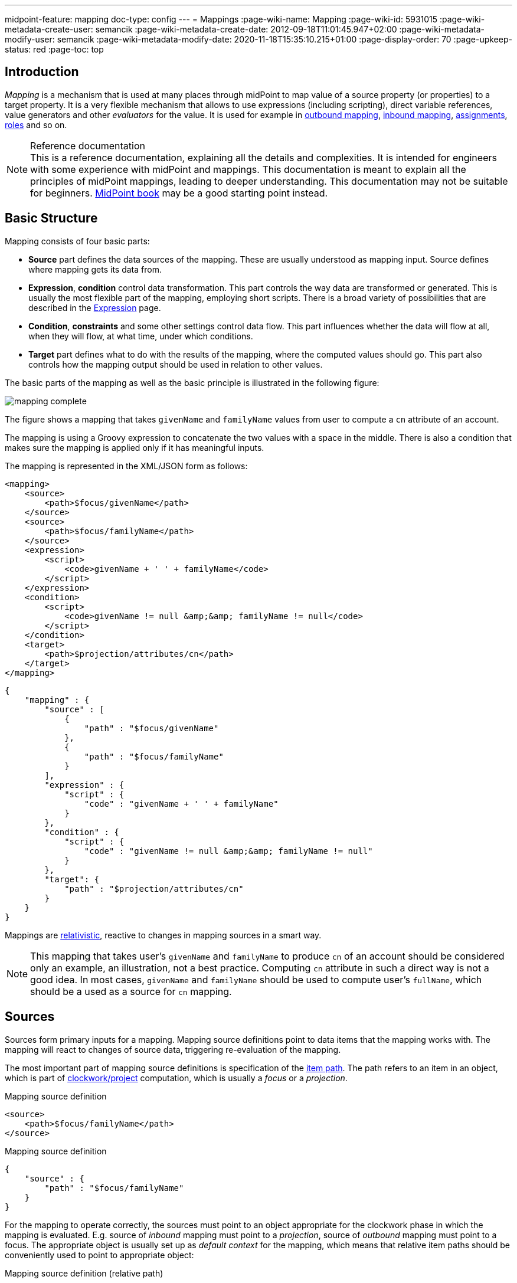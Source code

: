 ---
midpoint-feature: mapping
doc-type: config
---
= Mappings
:page-wiki-name: Mapping
:page-wiki-id: 5931015
:page-wiki-metadata-create-user: semancik
:page-wiki-metadata-create-date: 2012-09-18T11:01:45.947+02:00
:page-wiki-metadata-modify-user: semancik
:page-wiki-metadata-modify-date: 2020-11-18T15:35:10.215+01:00
:page-display-order: 70
:page-upkeep-status: red
:page-toc: top


== Introduction

_Mapping_ is a mechanism that is used at many places through midPoint to map value of a source property (or properties) to a target property.
It is a very flexible mechanism that allows to use expressions (including scripting), direct variable references, value generators and other _evaluators_ for the value.
It is used for example in xref:/midpoint/reference/expressions/mappings/outbound-mapping/[outbound mapping], xref:/midpoint/reference/expressions/mappings/inbound-mapping/[inbound mapping], xref:/midpoint/reference/roles-policies/assignment/[assignments], xref:/midpoint/reference/roles-policies/rbac/[roles] and so on.

.Reference documentation
NOTE: This is a reference documentation, explaining all the details and complexities.
It is intended for engineers with some experience with midPoint and mappings.
This documentation is meant to explain all the principles of midPoint mappings, leading to deeper understanding.
This documentation may not be suitable for beginners.
xref:/book[MidPoint book] may be a good starting point instead.


== Basic Structure

Mapping consists of four basic parts:

* *Source* part defines the data sources of the mapping.
These are usually understood as mapping input.
Source defines where mapping gets its data from.

* *Expression*, *condition* control data transformation.
This part controls the way data are transformed or generated.
This is usually the most flexible part of the mapping, employing short scripts.
There is a broad variety of possibilities that are described in the xref:/midpoint/reference/expressions/expressions/[Expression] page.

* *Condition*, *constraints* and some other settings control data flow.
This part influences whether the data will flow at all, when they will flow, at what time, under which conditions.

* *Target* part defines what to do with the results of the mapping, where the computed values should go.
This part also controls how the mapping output should be used in relation to other values.

The basic parts of the mapping as well as the basic principle is illustrated in the following figure:

image::mapping-complete.png[]

The figure shows a mapping that takes `givenName` and `familyName` values from user to compute a `cn` attribute of an account.

The mapping is using a Groovy expression to concatenate the two values with a space in the middle.
There is also a condition that makes sure the mapping is applied only if it has meaningful inputs.

The mapping is represented in the XML/JSON form as follows:

[source,xml]
----
<mapping>
    <source>
        <path>$focus/givenName</path>
    </source>
    <source>
        <path>$focus/familyName</path>
    </source>
    <expression>
        <script>
            <code>givenName + ' ' + familyName</code>
        </script>
    </expression>
    <condition>
        <script>
            <code>givenName != null &amp;&amp; familyName != null</code>
        </script>
    </condition>
    <target>
        <path>$projection/attributes/cn</path>
    </target>
</mapping>
----

[source,json]
----
{
    "mapping" : {
        "source" : [
            {
                "path" : "$focus/givenName"
            },
            {
                "path" : "$focus/familyName"
            }
        ],
        "expression" : {
            "script" : {
                "code" : "givenName + ' ' + familyName"
            }
        },
        "condition" : {
            "script" : {
                "code" : "givenName != null &amp;&amp; familyName != null"
            }
        },
        "target": {
            "path" : "$projection/attributes/cn"
        }
    }
}
----


Mappings are xref:mapping-relativity/[relativistic], reactive to changes in mapping sources in a smart way.

NOTE: This mapping that takes user's `givenName` and `familyName` to produce `cn` of an account should be considered only an example, an illustration, not a best practice.
Computing `cn` attribute in such a direct way is not a good idea.
In most cases, `givenName` and `familyName` should be used to compute user's `fullName`, which should be a used as a source for `cn` mapping.


== Sources

Sources form primary inputs for a mapping.
Mapping source definitions point to data items that the mapping works with.
The mapping will react to changes of source data, triggering re-evaluation of the mapping.

The most important part of mapping source definitions is specification of the xref:/midpoint/reference/concepts/item-path/[item path].
The path refers to an item in an object, which is part of xref:/midpoint/reference/concepts/clockwork/clockwork-and-projector/[clockwork/project] computation, which is usually a _focus_ or a _projection_.

.Mapping source definition
[source,xml]
----
<source>
    <path>$focus/familyName</path>
</source>
----

.Mapping source definition
[source,json]
----
{
    "source" : {
        "path" : "$focus/familyName"
    }
}
----

For the mapping to operate correctly, the sources must point to an object appropriate for the clockwork phase in which the mapping is evaluated.
E.g. source of _inbound_ mapping must point to a _projection_, source of _outbound_ mapping must point to a focus.
The appropriate object is usually set up as _default context_ for the mapping, which means that relative item paths should be conveniently used to point to appropriate object:

.Mapping source definition (relative path)
[source,xml]
----
<source>
    <path>familyName</path>
</source>
----

.Mapping source definition (relative path)
[source,json]
----
{
    "source" : {
        "path" : "familyName"
    }
}
----

More details about mapping context is provided below.

=== Relativity of Sources

Mappings are xref:mapping-relativity/[relativistic] in several ways.
Mappings will react to changes in source values, triggering re-evaluation of mappings as needed.
In the above example, the mapping will be re-evaluated if either of the sources change (`givenName` or `familyName`), or in case that full recompute is requested (e.g. in case of full reconciliation).
In case that neither of the sources have changed there is no need to re-evaluate that mapping.

However, midPoint assumes that re-evaluation of mapping is usually cheap, assuming we have all the input data ready.
Therefore, midPoint may re-evaluate the mapping even in case that neither of the sources have changed, as it helps to make sure that the data are still consistent.

Smart reaction to changes is one of the reasons for requiring explicit definition of sources in the mappings.
Without such definitions it is not (realistically) possible to reliably determine how and when the expression should be re-evaluated.

The sources themselves are delta-aware.
The source does not specify the value only, it also specifies previous value, and the way how the value changed (xref:/midpoint/devel/prism/concepts/deltas/[delta]).
This allows mapping to be smart, re-computing only some values.
Even more importantly, source deltas are taken into consideration when mapping is evaluated.
Therefore, mapping can figure out how target value have changed, and apply the changes in a smart way (see xref:mapping-relativity/[]).

Mappings can have several sources, each of the sources can have many values.
All the values of all the sources are taken into consideration when a mapping is evaluated.

=== Source Name

Mapping sources are specified using xref:/midpoint/reference/concepts/item-path/[item path], which may be quite long and complex.
Yet, almost all the scripting languages require simple strings to denote variables, parameters and inputs.
Therefore, each source has assigned a simple name.
The name is derived from the last segment of item path of the source.
Hence a source with path of `$focus/activation/administrativeStatus` will be accessible as `administrativeStatus` in the scripts.
The two sources in the above example are passed to the expression as a variables with names `givenName` and `familyName` respectively.

Automatic derivation of source name usually works well.
However, there is `administrativeStatus` in `$focus/activation/administrativeStatus`, but also on `$focus/assignment/activation/administrativeStatus`.
If both of them are used as two sources of one mapping, one of them has to be renamed.

For that purpose, source definition has one additional element: a name.
The `name` element explicitly specifies the name that the source will take when used as an expression variable:

.Explicit specification of source name
[source,xml]
----
<source>
    <name>lastName</name>
    <path>$focus/familyName</path>
</source>
----

.Explicit specification of source name
[source,json]
----
{
    "source" : {
        "name" : "lastName",
        "path" : "$focus/familyName"
    }
}
----

This source will be accessible under the name `lastName` in the mapping expression.

In some cases, the primary input to an expression is accessible under name `input`.
This approach is applied in cases when there is only a single source for a mapping (by definition), such as _inbound_ mappings applied to a single attribute.
Similar approach is applied to stand-alone expression, where there is no obvious name for expression input.


=== Mapping Domain

The _domain_ of a mapping (in a mathematical sense) is a set of values that are valid inputs of the mapping.
The mapping will operate only on the values that belong to its domain.
Other values will be ignored.
By default, the mapping has unlimited domain: all possible values are processed by the mapping.
The mapping domain can be specified by using a `set` declaration in its source:

.Specification of mapping domain
[source,xml]
----
    <mapping>
        <authoritative>true</authoritative>
        <source>
            <path>organization</path>
            <set>
                <condition>
                    <script>
                        <code>basic.stringify(organization)?.startsWith("AUTO-")</code>
                    </script>
                </condition>
            </set>
        </source>
        <expression>
            ...
        </expression>
        <target>
            <path>assignment</path>
        </target>
    </mapping>
----

The above mapping will only operate on input values that starts with `AUTO-`.
Other values will be ignored by the mapping.

The domain definition is a very practical mechanism if there are several mappings that work on the same source and/or target, each of the mappings using a different expression.
In this case mapping domains can be set in such a way that they do not overlap, making sure only one of the mapping is processing any particular value.
Domain is also useful if we want to provide output values only for some input values.
This cannot be easily achieved by using mapping condition, as the condition will activate or deactivate entire mapping, it applies to all the values processed by a mapping.
The condition does not work for individual values.

The domain is very useful especially for automatic xref:/midpoint/reference/roles-policies/assignment/[assignment] expressions in xref:/midpoint/reference/expressions/object-template/[object template].


== Target

Mapping target specifies were and how is the output of a mapping used.
Specification of mapping target is much more than a mere assignment of mapping output value to some property.
The target _binds_ output property to the mapping, it indirectly specifies the type of output values, its multiplicity, it may also imply set of valid output values.
The nature of mapping target influences the way how relative changes are processed and how deltas are formed.
Mapping range specified together with the target is a powerful tool to influence other values of target item.
All in all, understanding how mapping is bound to its target is a crucial aspect in understanding how mappings work.

Formally, target definition is very similar to definition of mapping source.
The most important part is _item path_, binding the mapping to the target item.


.Mapping target definition
[source,xml]
----
<target>
    <path>fullName</path>
</target>
----

.Mapping target definition
[source,json]
----
{
    "target" : {
        "path" : "fullName"
    }
}
----

Unlike mapping sources, there can be only one mapping target.


=== Mapping Range

The _range_ of a mapping (in a mathematical sense) is a set of values that are considered to be valid outputs of the mapping.
Definition of mapping range is not important for evaluation of mapping expression.
However, it is important for application of mapping outputs.

The mapping is considered to be authoritative for all values in its range.
If the target item contains values that belong to the mapping range, it is assumed that the values were created by the mapping.
I.e. if the mapping contains any values that belong to the mapping range, and the mapping does not produce such values as its output, the values are removed.

The range defines what are the possible outputs of the mapping.
The xref:/midpoint/reference/concepts/clockwork/clockwork-and-projector/[projector] can use this information to determine what values to remove when the mapping is authoritative.

The range definition does *not* influence mapping inputs or expression.
The range is used when the mapping outputs are processed.

Please see xref:range/[] for detailed explanation of mapping range concepts.

== Default Sources and Targets

Mappings are used heavily during midPoint computation (in xref:/midpoint/reference/concepts/clockwork/clockwork-and-projector/[projector]).
Mappings are used in individual stages of computation (such as _inbound_, _object template_, _assignments_ and _outbound_).
In each of the stages, mappings are used slightly differently.
E.g. _inbound_ mapping has account attribute as its input, whereas the _outbound_ mapping has account attribute as its output.
Many mappings have their inputs/outputs fixed.
E.g. outbound mapping can have only a specific projection attribute as its output, the attribute for which is the mapping defined.

Following table summarizes the outputs and inputs for mappings in individual stages of computation.

[%autowidth]
|===
| Stage |  | Object | Variables | Default Context | Examples

.2+| Inbound
| Source (shadow)
| Projection
| N/A +
fixed to projection attribute, presented as `input` variable
| N/A +
fixed to projection attribute
|

| Target
| Focus
| `$focus` +
`$projection`
| `$focus`
| `$focus/givenName` +
`givenName`

.2+| Object template
| Source
| Focus
| `$focus`
| `$focus`
| `$focus/givenName` +
`givenName`

| Target
| Focus
| `$focus`
| `$focus`
| `$focus/givenName` +
`givenName`

.2+| Outbound
| Source
| Focus
| `$focus` +
`$projection`
| `$focus`
| `$focus/givenName` +
`givenName`

| Target
| Projection (shadow)
| N/A +
fixed to projection attribute
| N/A +
fixed to projection attribute
|

|===

== Variables

Variables are secondary inputs to the mapping.
Variables provide information about the _surroundings_ of the mapping, about the environment in which the mapping evaluates.
For example, _inbound_ mapping usually takes information from account attribute on a source system (resource) to produce a value for user property.
The account attribute is mapping source, and the user property is a target.
However, mapping may need to consider other data as well, such as a definition of the resource or global system configuration.
Mapping variables provide such additional information.

Sources behave in a slightly similar way than variables behave, especially in mappings with scripting expressions.
Mapping variables are provided as variables or parameters in the script code, in much the same way as sources are provided.
Variable data may also be delta-aware.
However, there are crucial differences between variables and sources.
Changes in variable values may not trigger mapping re-evaluation and the deltas of variables are not reflected to mapping output in the same way as source deltas are.

Please see xref:../variables/[] page for the details.

== Expression

Expression contains transformation logic.
I.e. expressions are responsible for transforming values of the source into a form appropriate for the target.
Expressions can have many forms, from simple "as is" expression that does not transform the value at all, through direct path expression, fixed value literals and generators to all-powerful scripting expressions.

All expression types work with _variables_ as an input.
Mapping is passing all the _sources_ as expression variables.
The return value of an expression is used as value for the target.

.Efficiency of mapping expressions
WARNING: MidPoint assumes that expressions in the mapping are _very_ efficient.
I.e. execution of an expression is supposed to be _very cheap_ in terms of computational resources and latencies.
Mapping expressions are supposed to be simple value transformation algorithms.
Do not try to do anything expensive in expressions.
Also, do not try to execute anything what would involve a long time, such as executing a network operation.
Expressions are executed often, any computationally-intensive or high-latency operation in an expression would have a severe negative impact on system performance.

Expressions are documented in a dedicated xref:/midpoint/reference/expressions/expressions/[Expression] page.

== Constraints and Condition

The application of a mapping can be affected by using constraints and condition.
These mechanisms can influence when the mapping is applied and when it is not.


=== Constraints

// TODO: constraint vs condition: condition does not turn mapping off, constraints do
// Condition is relative, constraints are (usually) not
// TODO: Q: is this true for time constraints? Can they remove the value?

Constraints limit the use of a mapping only to certain situations.
In a situation specified by the constraint the mapping is applied as usual.
In other situations the mapping will be ignored, the system will pretend that the mapping is not there.


=== Channel Constraints

Channel constraint limits application of a mapping to a specific xref:/midpoint/reference/concepts/channel/[channel].
If the evaluation is done in the context of that channel, the mapping will be applied.
If the channel is different, the system will ignore the mapping.
This constraint is usually used in xref:/midpoint/reference/expressions/mappings/inbound-mapping/[inbound mappings] to limit them to the import channel and therefore use them only for initial import.

.Channel constraint example
[source,xml]
----
<inbound>
    <strength>strong</strength>
    <channel>http://midpoint.evolveum.com/xml/ns/public/provisioning/channels-3#import</channel>
    <expression>
        ...
    </expression>
    ...
</inbound>
----

There are two items that control the channel constraint:

* `channel`: Limits application of this mapping only to specific channel.
If the channel is listed then the mapping will be applied.
If it is not then it will not be applied.
If no channel is specified then no limitations apply and the mapping will be applied for all channels.


* `exceptChannel`: Limits application of this mapping except for channel specified.
If the channel is listed then the mapping will be not applied in this channel.
If it is not then it will be applied.
If no channel is specified then no limitations apply and the mapping will be applied for all channels.


// TODO: more on "turning off" the mapping, this may be unique to this constraint

=== Time Constraints

The presence of a time constraint limits the applicability of a mapping to a specific time.
There are two time constraints: `timeFrom` and `timeTo`.
These limits the applicability of the mapping to a specified time interval.
If the current time is in the interval, the mapping will be applied normally.
If the time is outside the interval then the mapping will not be applied.

The mapping below will be applied only in time interval that starts 10 day after the `disableTimestamp` and ends 3 months after `disableTimestamp`.

.Time-constrained mapping
[source,xml]
----
<mapping>
    <timeFrom>
        <referenceTime>
            <path>activation/disableTimestamp</path>
        </referenceTime>
        <offset>P10D</offset>
    </timeFrom>
    <timeTo>
        <referenceTime>
            <path>activation/disableTimestamp</path>
        </referenceTime>
        <offset>P3M</offset>
    </timeTo>
    <expression>
        <asIs/>
    </expression>
</mapping>
----

The time constraint has two parts:

* `referenceTime` specified the quasi-fixed point in time.
This is a time-wise "base" for the mapping.
The reference time is specified as a path (pointer) to a property that holds the actual timestamp.

* `offset` specifies a time interval relative to the reference time.
It can be positive or negative.
It is specified in link:https://www.w3schools.com/xml/schema_dtypes_date.asp[XSD duration data type format (ISO 8601)]. The offset is applied to the reference time to get a final time.

Any combination of `timeFrom` and `timeTo` can be present in a mapping (none of them, any of them, both of them).

The mapping time constraint are slightly more that just mapping evaluation constraints.
The presence of a time constraint does not only limit the evaluation of a mapping, it also makes sure that the mapping will be re-evaluated at the right time.
MidPoint is using a system of triggers to make sure the mappings for re-evaluation are located quickly and efficiently.
Therefore, it is much better to use a time constraint instead of simple mapping condition.

[TIP]
.Why do we need reference time?
====
Mappings are usually evaluated when a change happens.
It may be tempting to try to use current time of the evaluation as a reference time.
E.g. specifying something like "10 days from _now_".
However, there are cases when the mapping is evaluated or re-evaluated much later, e.g. in case of reconciliation or recomputation.
If we would use the current time of evaluation, the result of evaluation may be different each time we re-evaluate the mapping.
E.g. in the "10 days from now" case the notion of "10 days after" changes each time the mapping is evaluated.
Such approach will set it to 10 days from the current time every time it is re-evaluated.
Therefore, we usually cannot just use the current time of mapping evaluation as a reference.
We want to use something more stable instead.
Enable/disable timestamps which are stored in midPoint repository are usually good candidates.
Even create/modify timestamps from the object metadata may be useful.
Using such values for reference time will make sure the result of the mapping evaluation is consistent even if it is re-evaluated.
====


==== Time Constraint Expressions

The timestamp for the time constraint can be determined by an expression.
E.g. scripting expressions can be used to set the time constraint in a very flexible manner:

[source,xml]
----
    <mapping>
        <timeFrom>
            <expression>
                <script>
                    <code>
                        def createTimestamp = focus?.metadata?.createTimestamp
                        def timestamp = basic.addDuration(createTimestamp, "P3M")
                        return basic.roundDownToMidnight(timestamp)
                    </code>
                </script>
            </expression>
        </timeFrom>
        ...
    </mapping>
----

The expression above returns a timestamp that is based on object creation timestamp, delayed by three months and rounded down to the midnight.

If referenceTime specification is used together with expression, the reference time value will be passed to the expression in `referenceTime` variable.
If both expression and offset are used, the offset is applied to the timestamp produced by the expression.
If the expression returns `null` then the time constraint will be considered unsatisfied.
Which is a similar behavior as if reference time was not set.


=== Condition

Mapping condition is a mechanism for easy implementation of mappings that provide _conditional values_.
This means a value that is present when certain condition is _true_, while it is not present if the condition is _false_.
The idea is that mapping _expression_ provides the value, while the _condition_ controls when the value is applied and when it is not.
The condition can be used to set conditional property values, automatically assign roles and so on.

For example a condition may be used in the mapping to apply the mapping only if the input value is non-empty:

[source,xml]
----
<inbound>
    <expression>...</expression>
    <target>...</target>
    <condition>
        <script>
            <code>basic.isEmpty(input)</code>
        </script>
    </condition>
</inbound>
----

The processing of a condition fully supports the relative change model.
Therefore, midPoint considers changes in condition (true-to-false or false-to-true), and will reflect that in a mapping result.
E.g. if a value is generated by a mapping that used to have `true` condition, but the condition changed to `false`, midPoint will remove such value.
Therefore, such conditional mapping is an ideal mechanism to automatically add and remove target values.

[source,xml]
----
<inbound>
    <expression>
        <value>
            <targetRef oid="58f6e350-88d3-11ec-9cf0-8f0fa20c5fc3" type="RoleType"/>
        </value>
    </expression>
    <target>assignment</target>
    <condition>
        <script>
            <code>hrJobCode == "1234"</code>
        </script>
    </condition>
</inbound>
----

The mapping above adds the assignment when `hrJobCode` is `1234` and removes the assignment when the code is changed or removed.
This is a very useful behavior, implemented by a simple condition.
On the other hand, conditions can be quite subtle, and there are often misunderstandings as to the working of conditions and their purpose.

[CAUTION]
Even though this mapping can add the assignment and subsequently remove it, it won't remove the existing assignment unless the condition will switch from `true` to `false`.
If you want this mapping to remove the assignment at all time, set a proper xref:range/[mapping range].

Please see xref:condition/[] page for more details on mapping conditions.


== Examples

Following example provides xref:/midpoint/reference/expressions/mappings/outbound-mapping/[outbound] mapping that is using xref:/midpoint/reference/expressions/expressions/script/[script expression] written in Groovy language.
The expression concatenates two string literals and the value of `name` property from the `focus` variable.
The mapping is _weak_ which means it will only be applied if there is no value already present (it constructs _default_ value).

.Example of outbound mapping
[source,xml]
----
<attribute>
    <ref>icfs:name</ref>
    ...
    <outbound>
        <strength>weak</strength>
        <source>
            <path>$focus/name</path>
        <source>
        <expression>
            <script>
                <code>
                    'uid=' + name + ',ou=people,dc=example,dc=com'
                </code>
            <script>
        </expression>
    </outbound>
    ...
</attribute>
----

The mapping is using explicit _source_ definition.
This tells the mapping that `$focus/name` is an input to the mapping and that any change of `name` property of a user has to be reflected to the target attribute using specified Groovy expression.
The target is not explicitly specified here as it is clear from the placement of the _outbound_ mapping inside a `schemaHandling` part.

Following mapping is an _inbound_ mapping.
The mapping is represented by the `inbound` element in this data structure.
It maps `businessCategory` attribute to `description` property of a focal object (user).
The script expression transforms the value, converting it to lower case.

.Example of inbound mapping
[source,xml]
----
<attribute>
    <ref>businessCategory</ref>
    ...
    <inbound>
        <expression>
            <script>
                <code>
                    input.toLowerCase()
                </code>
            <script>
        </expression>
        <target>
            <path>$focus/description</path>
        </target>
    </inbound>
    ...
</attribute>
----

Following simple example illustrates mapping of a literal value.
It is an _attribute_ mapping that may be used e.g. in role or assignment.
It constructs a value of account attribute `title`. The value is explicitly defined as a literal (_Bloody Pirate_).

.Mapping used to construct a literal attribute value
[source,xml]
----
<construction>
    ...
    <attribute>
        <ref>title</ref>
        <outbound>
            <expression>
                <value>Bloody Pirate</value>
            </expression>
        </outbound>
    </attribute>
    ...
</construction>
----

The mapping (enclosed within `outbound` element) does not specify _target_, as the target is implicitly defined by the surrounding `construction` structure.
The mapping does not need to specify any _source_ either, as it provides a static value and does not need any input values.

Following mapping can be often seen in user templates.
It is used to create a `fullName` from `givenName` and `familyName`.

.Example of user template mapping
[source,xml]
----
<mapping>
    <source>
        <path>givenName</path>
    </source>
    <source>
        <path>familyName</path>
    </source>
    <expression>
        <script>
            <code>givenName + ' ' + familyName</code>
       </script>
    </expression>
    <target>
        <path>fullName</path>
    </target>
</mapping>
----

// TODO: conditional mapping example

See also xref:/midpoint/reference/expressions/mappings/mapping-evaluation-examples/[Mapping Evaluation Examples] page.


== Mapping State Properties

Mappings can have state properties that are maintained through entire execution of the mappings.
Those properties are shared by all the expressions in the mapping.
The properties can be accessed by the scripts in the mapping:

[source,xml]
----
                <outbound>
                    <source>
                        <path>title</path>
                    </source>
                    <expression>
                        <script>
                            <code>
                                ...
                                midpoint.getMapping().setStateProperty("reduceRange", true)
                                ...
                            </code>
                        </script>
                    </expression>
                    <target>
                        <set>
                            <condition>
                                <script>
                                    <code>
                                        if (midpoint.getMapping().getStateProperty("reduceRange")) {
                                            ....
                                        }
                                    </code>
                                </script>
                            </condition>
                        </set>
                    </target>
                </outbound>
----


== Mapping Strength

Strength of the mapping defines how aggressively is the mapping be applied.
The strongest mappings are applied all the time (regardless of the consequences), and the weakest mappings are applied only if nothing else can be applied.
Following table summarizes mapping strengths.

// TODO: does still hold?
// TODO: mention relativity of normal mappings?

[%autowidth,cols="h,1,1,1"]
|===
| Strength | Description | Use in operations | Use in reconciliation

| Strong
| Always applied, regardless of circumstances.
Strong mappings _enforce_ particular values.
| Mapping is always used.
The value from mapping is merged with any other deltas for the same target.
This may cause errors, e.g. if user requested to set a different value that the mapping sets for a single-value attribute.
| The value produced by mapping is required to be present in the target property.
If it is not then reconciliation will add it.


| Normal
| Apply the mapping, unless there is a more specific change.
| Mapping is used unless user requested a more specific change.
E.g. Mapping from user's fullName to an account will be normally used to set account attribute `cn`.
But this mapping will not be applied if the administrator explicitly specifies a different value for the attribute `cn`.
| Mapping is used in reconciliation only if the target attribute does not have any value.
The information whether administrator provided a more specific value is not present during reconciliation.
Therefore the mapping cannot be reliably applied if the attribute already has a value.


| Weak
| Apply the mapping only if there is a no other change on target property and the target property does not have any value.
This mapping strength is used to set initial (default) values for attributes and properties.
| Mapping will *not* be used if the target already has a value or if user has requested any other change.
| Mapping is used in reconciliation only if the target attribute does not have any value.

|===

Unless otherwise specified the default strength of a mapping is `normal`.

NOTE: If you create a mapping in midPoint resource/role wizard, it will be created with strength of `strong` by default.

[TIP]
.Mappings and reconciliation
====
Please note that the only mappings that will reliably overwrite a value during reconciliation are *strong* mappings.
Weak and normal mappings will not overwrite or delete a value.
This may be a slightly surprising behavior of normal mappings, but this is done on purpose.
Normal mappings are based on processing relative changes.
However, during reconciliation there is no change in the source data.
Therefore, there is also no reason to apply normal mappings.

Normal-strength mappings are the default setting in midPoint.
As usual, midPoint has conservative default settings that try to avoid destroying the values on target systems.
This is a good setting when midPoint is deployed, new systems are connected or when midPoint operates in semi-authoritative mode.
But once the midPoint is fully authoritative and the policies are properly defined and tested the mappings are usually switched to `strong` setting.
====

== Other Mapping Options

Mapping options modify the way the mapping is used when constructing properties and attributes.
Options do not influence how the value is computed, e.g. they do not directly influence evaluation of the expressions.
The options may specify that the value is more important that others, that is has to be used as a default, etc.


=== Authoritative

Authoritative flag controls the way how mapping is used to _remove_ values.
It does not influence adding of values.
If mapping is authoritative then it will add value and also remove the value.
If mapping is not authoritative it will only add the value.

Non-authoritative mappings are used if there are several possible sources for a particular value.
E.g. the value may be added by the mapping and also added directly on the resource by system administrator.
In this case midPoint cannot remove the value when the assignment (or role) containing the mapping is removed because the value might have been added manually.
Other settings, such as _tolerance_ may apply on attribute level.

The default value for authoritative flag is `true`.

.Development note
NOTE: Even though there is an overlap with mapping range, we still need this option.
Empty mapping range may avoid deletion of values that are not produced by a mapping.
However, the mapping may still create delete deltas in a "relative" way.
Setting authoritative to false disables that, making sure the mapping will never remove a value.
However, it is not clear how many people are actually using this feature.
This feature was designed in early stages of midPoint development.
We have more sophisticated mechanisms now.
Therefore, it is not clear whether this option is still needed.
Should it be a candidate for deprecation?

=== Enabled

WARNING: This feature is deprecated. Please use mapping lifecycle state set to `draft`, `suspended` or `archive` to disable a mapping instead.

Enabled flag specifies if the mapping is evaluated or not.
Each specified mapping is by default evaluated.
To skip mapping evaluation, _enabled_ flag has to be set to `false`.

Default value is `true`.

=== Lifecycle State

Lifecycle state of the mapping.
Can be used to disable a mapping or during xref:/midpoint/reference/simulation/[simulations].

Default value is `active`.

Check xrefv:/midpoint/reference/support-4.8/concepts/object-lifecycle/[] for details.

=== Exclusive

Exclusive mapping may be applied only as a single mapping for a particular target property.
If an exclusive mapping is applied together with any other mapping it results in an error.

The default value for exclusive flag is `false`.

.Development note
NOTE: Naturally enforced for single-valued items, do we need this also for multi-value?

== Mapping Evaluation

=== Evaluation Order

It is possible to define several mappings that affect single attribute.
For example, one mapping can be defined as inbound mapping in `schemaHandling` of specific resource and another one can be defined separately in object template.
In similar cases, mappings are evaluated in this order:

*inbound mappings => objectTemplate => activation => assignments + roles + outbound mappings => reconciliation*

Which mappings will be applied to specific parameter during mapping evaluation can be easily modified using mapping strength options and mapping conditions.

// TODO: More details
// TODO: Mention dependencies and mapping evaluation chaining


=== Handling Multiple Values

The mapping mechanism is designed to be easy to use both for single-value properties and multi-value properties as sources.
The single-value case is quite straightforward: the (single) value is passed to mapping as an input.
If there is no value then `null` is passed.
The mapping is supposed to produce (single) value.
That value is stored to target item.
If no value or `null` is produced, then it is assumed that the target should have no value.
That is all simple and easy.

However, it all gets much more complex when multiple values are used.
Luckily, most of the complexity is hidden inside midPoint.
The mappings are deliberately designed in such a way that the mapping expression will be invoked for each input value individually.
Therefore, if the input has three values, then the expression will be invoked three times: once for each input value.
The expression is supposed to produce output value - or even more than one output value.
All the output values are collected together.
The collection of output values will be applied to the mapping target.

Therefore, mapping expression still works with single-value input and output - even in the case of multi-value properties.
MidPoint will execute the expression as many times as needed, and process each individual value.
The responsibility of the expression is simply to transform one specific value at a time.

One-to-one value mapping is the usual case both in single-value and multi-value cases.
One input value usually translates to one output value.
No input value usually translates to no output value.
That are the usual cases.
However, midPoint mappings can also handle the unusual cases:

* Non-null input value may be translated to no output value.
In this case, the expression just need to return no value (`null` or empty list).

* One input value may also be translated to several output values.
In that case the expression should return list of values.
MidPoint will process the result and collect the values.

This is all easy to do when expression is evaluated separately for each input value.

However, there is one special case when multiple values have to be transformed to single value or a different number of values.
The usual evaluate-per-input-value approach will not work here.
The _absolute_ evaluation mode can be used in this case.
The absolute evaluation mode means that that list of all values is passed to the expression as input.
In this case the expression is supposed to produce a list of all output values.

NOTE: The description above mostly applies to xref:/midpoint/reference/expressions/expressions/script/[script expressions] that have to process input values one-by-one.
Some expression types can deal with multi-value properties in a very natural way.
Such as `asIs` expressions that simply copy the input to the output regardless of the number of values.
However, even non-script expressions have behavior similar to the mechanism described above.
For example `assignmentTargetSearch` expressions will handle multi-valued input in the same way: it will execute search filter for each value individually, and it will collect the results.


=== Relativity

// Similar description is on the mapping-relativity page.
// However, it is not easy to merge them.
// Maybe it is good that there are two descriptions of the mechanism, as this is much shorter, the other is longer with pictures.

Evaluation of each value separately is a very convenient from a configuration and customization point of view.
However, there is even a much deeper reason for this approach.
Evaluation of each value individually supports midPoint's xref:/midpoint/reference/concepts/relativity/[relativity principle].
This is best explained using an example.
Let's have a mapping that transforms all input values to upper case:

[source,xml]
----
<mapping>
    <source>
        <path>invar</path>
    </source>
    <expression>
        <script>
            <code>invar.toUpperCase()</code>
        </script>
    </expression>
    <target>
        <path>outvar</path>
    </target>
</mapping>
----

Let's assume that both `invar` and `outvar` are multi-valued.
This is the case when the relativity mechanism is most interesting.

It is all very simple when a new object is created (we have xref:/midpoint/devel/prism/concepts/deltas/["add" delta]).
Everything is new at that point, we know complete state of all the objects and everything is simple.
Therefore, if the input is [ `a`, `b`, `c` ], then the output will be [ `A`, `B`, `C` ].

The things get more interesting when the object is modified (we have xref:/midpoint/devel/prism/concepts/deltas/["modify" delta]).
Let us suppose that value `c` is removed from the input and values `d` and `e` are added to the input.
The mapping still transforms all the values individually.
Therefore the expression will be invoked five times: for both the old and new values.
However, when the expressions are evaluated, midPoint remembers whether the input value was added, removed or whether it stayed the same.
MidPoint then applies the same operation to the value which is the output of an expression.
Therefore:

* Value `a` was not changed in the input.
Therefore, transformed value `A` will be left unchanged in the output.

* Value `b` was not changed in the input.
Therefore, transformed value `B` will be left unchanged in the output.

* Value `c` was removed from the input.
Therefore, transformed value `C` will be removed from the output.

* Value `d` was added to the input.
Therefore, transformed value `D` will be added to the output.

* Value `e` was added to the input.
Therefore, transformed value `E` will be added to the output.

This may seem obvious when we know complete state of all objects, and we are absolutely sure about it.
Unfortunately, that is not always the case.
MidPoint often works with resources that do not support transactions or any kind of locking.
Therefore, what we know for sure is what has been changed (xref:/midpoint/devel/prism/concepts/deltas/[delta]).
However, we are not that sure about the values that are present in target resource when we are about to apply the change (which may be several days later, due to xref:/midpoint/reference/cases/approval/[approval process]).
The good news is that this algorithm works also in these cases.
What the algorithm does is that it transforms the input delta of [-`c`, +`d`, +`e`] to output delta [-`C`, +`D`, +`E`].
This output delta can be applied even to a changed target value.
Let's suppose that there was a change on the target and the target value is now [`X`, `B`, `C`] instead of [`A`, `B`, `C`].
Yet, when the [-`C`, +`D`, +`E`] is applied to the [`X`, `B`, `C`] value, we still get the correct result of [`X`, `B`, `D`, `E`].

Sometimes there is a multi-value property with a large number of values that are changed quite often and where change happens by several asynchronous semi-independent channels.
You may think that a situation like this does not happen very often.
But it does.
In identity management we have a lot of properties that behave exactly like this: groups, privileges, projects, tags, ...

Again, the description above mostly applies to xref:/midpoint/reference/expressions/expressions/script/[script expressions].
Expressions such as `asIs` have natural way how to deal with deltas and no value-by-value transformation is needed.
But again, non-script expressions such as `assignmentTargetSearch` will follow the same relativity principle: the search will get executed even for the removed valued so midPoint will know which assignment has to be removed.

Please see xref:mapping-relativity/[] page for more details.


=== Why are the expressions and conditions evaluated several times?

The short answer is: because of xref:/midpoint/reference/concepts/relativity/[relativity].
The long answer is indeed quite long, and it is perhaps best explained using an example.
Let's have the same mapping as above that transforms lowercase characters to uppercase.
Now consider a situation when invar was changed from `a` to `b`.
Simple thinking would suggest that we need to execute the expression for the input of `b`, which will give us `B` and that's it.
But in the language of relativity a change from `a` to `b` actually means: remove value `a` and add value `b`.
We can denote that as xref:/midpoint/devel/prism/concepts/deltas/[delta] [ -`a`, +`b` ].
Therefore, the expression is invoked twice.
First invocation transforms value `a`, so we know that we have to remove `A` from the output.
Second invocation transforms value `b`, so we know that we have to add value `B` to output.
The result is delta [ -`A`, +`B` ].
This mechanism is designed to work well with multi-value properties (see above), and it often can be optimized for single-value properties.
Some of these optimizations are already implemented in midPoint, some are not (please consider a link:https://evolveum.com/services/[subscription] to make those optimizations complete).
Therefore, midPoint may sometimes evaluate a value just to discard it moments later.
Anyway, the final result should be correct in any case.

Relativity is the reason for multiple execution of expressions, which is perhaps not that difficult to understand.
What often comes as a surprise is that mapping conditions are executed several times too.
There is also a good reason for that, and it is also based in relativity.
Once again it is best to explain using an example.
Let us complicate our mapping a bit by adding a condition:

[source,xml]
----
<mapping>
    <source>
        <path>invar</path>
    </source>
    <source>
        <path>gate</path>
    </source>
    <expression>
        <script>
            <code>invar.toUpperCase()</code>
        </script>
    </expression>
    <target>
        <path>outvar</path>
    </target>
    <condition>
        <script>
            <code>gate == 'open'</code>
        </script>
    </condition>
</mapping>
----

Now, the mapping is not supposed to produce any value if property gate does not have value `open`.
Simple thinking would suggest that midPoint will evaluate the condition once, and if the result is false then the mapping is ignored.
That would not work well in all cases.
E.g. if this is an xref:/midpoint/reference/expressions/mappings/outbound-mapping/[outbound mapping] to a tolerant resource attribute.
During the previous operation the inputs were invar=[ `b`, `c` ], gate=`open` and the target property already contained value [ `A` ].
After that operation, the target property has values [ `A`, `B`, `C` ].
Now, what happens if we change gate from `open` to `closed`?
If the mapping would be simply ignored then nothing would change on the resource.
The mapping would behave as if it is not there, therefore there is no output, therefore there is no output delta.
As the target property is tolerant, that would meant that nothing is removed.
However, that is not what we want.
The gate is closed.
The target should not have the values `B` and `C`, should it?

Fortunately, midPoint is smarter than that.
As everything in the midPoint, even mapping conditions are relativistic.
MidPoint knows that the value of gate changed from `open` to `closed`.
Therefore, midPoint executes the condition twice.
The condition is executed once for the old value of the `gate` variable which results in `true` value.
Then the condition is executed for new value of `gate` variable, which results in `false` value.
Therefore, midPoint knows that the condition has just changed from `true` to `false`.
Which means that any values that the expression produces are in fact to be _removed_ from the target.
In case that the value of `invar` is still [ `b`, `c` ], the output of the mapping is delta [ -`B`, -`C` ].
Once that delta is applied to the target property value [ `A`, `B`, `C` ] the result is correct value [ `A` ].

Thanks to the relativity mapping conditions can be used to conditionally add values, but they work equally well for removing values.
This may seem overly complicated at the first sight.
Yet, it has enormous benefits.
For example, this approach allows easy automatic assignment of roles in xref:/midpoint/reference/expressions/object-template/[object template].
In that case the role assignment is the expression, and the condition tells _when_ the role should be assigned.
When that condition becomes `false` then the role is unassigned.
No special mechanism was needed to implement this.
It is all given by the relativistic behavior of mappings.

Please see xref:mapping-relativity/[] page for a detailed explanation of the relativity mechanism.

In fact, this description is a bit simplified.
The real complexity is unleashed when there is a change in both source variables.
So now we have two deltas on the input side of the mapping that are supposed to produce single output delta.
Now imagine that there may be any number of input variables and that midPoint does not really know which of them are used in expression or condition.
We will not confuse the reader with a detailed explanation of the algorithm, and we will refer extremely curious readers to midPoint source code.
The source code is the most precise documentation anyway.


==  See Also

* xref:/midpoint/reference/expressions/[Mappings and Expressions]

* xref:../variables/[]

* xref:condition/[]

* xref:mapping-relativity/[]

* xref:../practices/removing-values/[]

* xref:/midpoint/reference/expressions/mappings/mapping-evaluation-examples/[Mapping Evaluation Examples]
